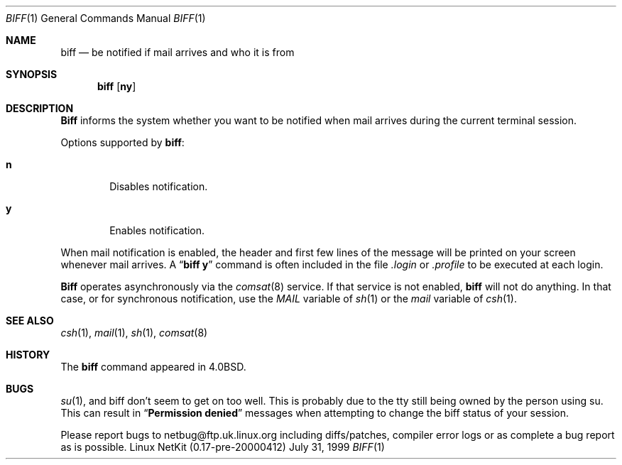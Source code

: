 .\" Copyright (c) 1980, 1990 The Regents of the University of California.
.\" All rights reserved.
.\"
.\" Redistribution and use in source and binary forms, with or without
.\" modification, are permitted provided that the following conditions
.\" are met:
.\" 1. Redistributions of source code must retain the above copyright
.\"    notice, this list of conditions and the following disclaimer.
.\" 2. Redistributions in binary form must reproduce the above copyright
.\"    notice, this list of conditions and the following disclaimer in the
.\"    documentation and/or other materials provided with the distribution.
.\" 3. All advertising materials mentioning features or use of this software
.\"    must display the following acknowledgement:
.\"	This product includes software developed by the University of
.\"	California, Berkeley and its contributors.
.\" 4. Neither the name of the University nor the names of its contributors
.\"    may be used to endorse or promote products derived from this software
.\"    without specific prior written permission.
.\"
.\" THIS SOFTWARE IS PROVIDED BY THE REGENTS AND CONTRIBUTORS ``AS IS'' AND
.\" ANY EXPRESS OR IMPLIED WARRANTIES, INCLUDING, BUT NOT LIMITED TO, THE
.\" IMPLIED WARRANTIES OF MERCHANTABILITY AND FITNESS FOR A PARTICULAR PURPOSE
.\" ARE DISCLAIMED.  IN NO EVENT SHALL THE REGENTS OR CONTRIBUTORS BE LIABLE
.\" FOR ANY DIRECT, INDIRECT, INCIDENTAL, SPECIAL, EXEMPLARY, OR CONSEQUENTIAL
.\" DAMAGES (INCLUDING, BUT NOT LIMITED TO, PROCUREMENT OF SUBSTITUTE GOODS
.\" OR SERVICES; LOSS OF USE, DATA, OR PROFITS; OR BUSINESS INTERRUPTION)
.\" HOWEVER CAUSED AND ON ANY THEORY OF LIABILITY, WHETHER IN CONTRACT, STRICT
.\" LIABILITY, OR TORT (INCLUDING NEGLIGENCE OR OTHERWISE) ARISING IN ANY WAY
.\" OUT OF THE USE OF THIS SOFTWARE, EVEN IF ADVISED OF THE POSSIBILITY OF
.\" SUCH DAMAGE.
.\"
.\"     from: @(#)biff.1	6.5 (Berkeley) 3/14/91
.\"	$Id: biff.1,v 1.14 2000/04/13 01:55:56 dholland Exp $
.\"
.Dd July 31, 1999
.Dt BIFF 1
.Os "Linux NetKit (0.17-pre-20000412)"
.Sh NAME
.Nm biff
.Nd "be notified if mail arrives and who it is from"
.Sh SYNOPSIS
.Nm biff
.Op Cm ny
.Sh DESCRIPTION
.Nm Biff
informs the system whether you want to be notified when mail arrives
during the current terminal session.
.Pp
Options supported by
.Nm biff :
.Bl -tag -width 4n
.It Cm n
Disables notification.
.It Cm y
Enables notification.
.El
.Pp
When mail notification is enabled, the header and first few lines of
the message will be printed on your screen whenever mail arrives.
A
.Dq Li biff y
command is often included in the file
.Pa \&.login
or
.Pa \&.profile
to be executed at each login.
.Pp
.Nm Biff
operates asynchronously via the
.Xr comsat 8
service. If that service is not enabled,
.Nm biff
will not do anything. In that case, or for synchronous notification,
use the
.Ar MAIL
variable of
.Xr sh 1
or the
.Ar mail
variable of
.Xr csh 1 .
.Sh SEE ALSO
.Xr csh 1 ,
.Xr mail 1 ,
.Xr sh 1 ,
.Xr comsat 8
.Sh HISTORY
The
.Nm
command appeared in 
.Bx 4.0 .
.Sh BUGS
.Xr su 1 ,
and biff don't seem to get on too well. This is probably due to the tty 
still being owned by the person using su. This can result in 
.Dq Li Permission denied 
messages when attempting to change the biff status of your session.
.Pp 
Please report bugs to netbug@ftp.uk.linux.org including diffs/patches,
compiler error logs or as complete a bug report as is possible.
